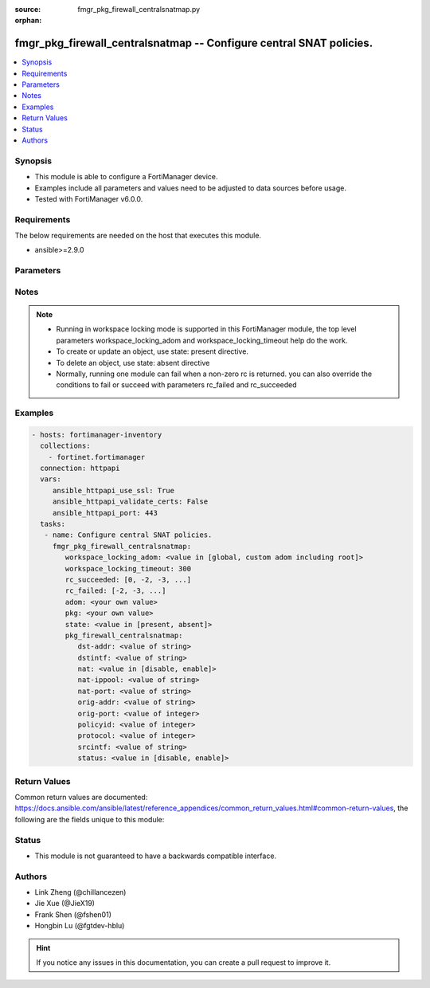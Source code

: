 :source: fmgr_pkg_firewall_centralsnatmap.py

:orphan:

.. _fmgr_pkg_firewall_centralsnatmap:

fmgr_pkg_firewall_centralsnatmap -- Configure central SNAT policies.
++++++++++++++++++++++++++++++++++++++++++++++++++++++++++++++++++++

.. versionadded:: 2.10

.. contents::
   :local:
   :depth: 1


Synopsis
--------

- This module is able to configure a FortiManager device.
- Examples include all parameters and values need to be adjusted to data sources before usage.
- Tested with FortiManager v6.0.0.


Requirements
------------
The below requirements are needed on the host that executes this module.

- ansible>=2.9.0



Parameters
----------

.. raw:: html

 <ul>
 <li><span class="li-head">workspace_locking_adom</span> - Acquire the workspace lock if FortiManager is running in workspace mode <span class="li-normal">type: str</span> <span class="li-required">required: false</span> <span class="li-normal"> choices: global, custom adom including root</span> </li>
 <li><span class="li-head">workspace_locking_timeout</span> - The maximum time in seconds to wait for other users to release workspace lock <span class="li-normal">type: integer</span> <span class="li-required">required: false</span>  <span class="li-normal">default: 300</span> </li>
 <li><span class="li-head">rc_succeeded</span> - The rc codes list with which the conditions to succeed will be overriden <span class="li-normal">type: list</span> <span class="li-required">required: false</span> </li>
 <li><span class="li-head">rc_failed</span> - The rc codes list with which the conditions to fail will be overriden <span class="li-normal">type: list</span> <span class="li-required">required: false</span> </li>
 <li><span class="li-head">state</span> - The directive to create, update or delete an object <span class="li-normal">type: str</span> <span class="li-required">required: true</span> <span class="li-normal"> choices: present, absent</span> </li>
 <li><span class="li-head">adom</span> - The parameter in requested url <span class="li-normal">type: str</span> <span class="li-required">required: true</span> </li>
 <li><span class="li-head">pkg</span> - The parameter in requested url <span class="li-normal">type: str</span> <span class="li-required">required: true</span> </li>
 <li><span class="li-head">pkg_firewall_centralsnatmap</span> - Configure central SNAT policies. <span class="li-normal">type: dict</span></li>
 <ul class="ul-self">
 <li><span class="li-head">dst-addr</span> - No description for the parameter <span class="li-normal">type: str</span> </li>
 <li><span class="li-head">dstintf</span> - No description for the parameter <span class="li-normal">type: str</span> </li>
 <li><span class="li-head">nat</span> - No description for the parameter <span class="li-normal">type: str</span>  <span class="li-normal">choices: [disable, enable]</span> </li>
 <li><span class="li-head">nat-ippool</span> - No description for the parameter <span class="li-normal">type: str</span> </li>
 <li><span class="li-head">nat-port</span> - No description for the parameter <span class="li-normal">type: str</span> </li>
 <li><span class="li-head">orig-addr</span> - No description for the parameter <span class="li-normal">type: str</span> </li>
 <li><span class="li-head">orig-port</span> - No description for the parameter <span class="li-normal">type: int</span> </li>
 <li><span class="li-head">policyid</span> - No description for the parameter <span class="li-normal">type: int</span> </li>
 <li><span class="li-head">protocol</span> - No description for the parameter <span class="li-normal">type: int</span> </li>
 <li><span class="li-head">srcintf</span> - No description for the parameter <span class="li-normal">type: str</span> </li>
 <li><span class="li-head">status</span> - No description for the parameter <span class="li-normal">type: str</span>  <span class="li-normal">choices: [disable, enable]</span> </li>
 </ul>
 </ul>






Notes
-----
.. note::

   - Running in workspace locking mode is supported in this FortiManager module, the top level parameters workspace_locking_adom and workspace_locking_timeout help do the work.

   - To create or update an object, use state: present directive.

   - To delete an object, use state: absent directive

   - Normally, running one module can fail when a non-zero rc is returned. you can also override the conditions to fail or succeed with parameters rc_failed and rc_succeeded

Examples
--------

.. code-block:: yaml+jinja

 - hosts: fortimanager-inventory
   collections:
     - fortinet.fortimanager
   connection: httpapi
   vars:
      ansible_httpapi_use_ssl: True
      ansible_httpapi_validate_certs: False
      ansible_httpapi_port: 443
   tasks:
    - name: Configure central SNAT policies.
      fmgr_pkg_firewall_centralsnatmap:
         workspace_locking_adom: <value in [global, custom adom including root]>
         workspace_locking_timeout: 300
         rc_succeeded: [0, -2, -3, ...]
         rc_failed: [-2, -3, ...]
         adom: <your own value>
         pkg: <your own value>
         state: <value in [present, absent]>
         pkg_firewall_centralsnatmap:
            dst-addr: <value of string>
            dstintf: <value of string>
            nat: <value in [disable, enable]>
            nat-ippool: <value of string>
            nat-port: <value of string>
            orig-addr: <value of string>
            orig-port: <value of integer>
            policyid: <value of integer>
            protocol: <value of integer>
            srcintf: <value of string>
            status: <value in [disable, enable]>



Return Values
-------------


Common return values are documented: https://docs.ansible.com/ansible/latest/reference_appendices/common_return_values.html#common-return-values, the following are the fields unique to this module:


.. raw:: html

 <ul>
 <li> <span class="li-return">request_url</span> - The full url requested <span class="li-normal">returned: always</span> <span class="li-normal">type: str</span> <span class="li-normal">sample: /sys/login/user</span></li>
 <li> <span class="li-return">response_code</span> - The status of api request <span class="li-normal">returned: always</span> <span class="li-normal">type: int</span> <span class="li-normal">sample: 0</span></li>
 <li> <span class="li-return">response_message</span> - The descriptive message of the api response <span class="li-normal">returned: always</span> <span class="li-normal">type: str</span> <span class="li-normal">sample: OK</li>
 </ul>





Status
------

- This module is not guaranteed to have a backwards compatible interface.


Authors
-------

- Link Zheng (@chillancezen)
- Jie Xue (@JieX19)
- Frank Shen (@fshen01)
- Hongbin Lu (@fgtdev-hblu)


.. hint::

    If you notice any issues in this documentation, you can create a pull request to improve it.



